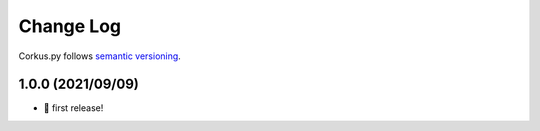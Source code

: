 Change Log
==========

Corkus.py follows `semantic versioning <http://semver.org/>`_.

1.0.0 (2021/09/09)
------------------

- 🎉 first release!
